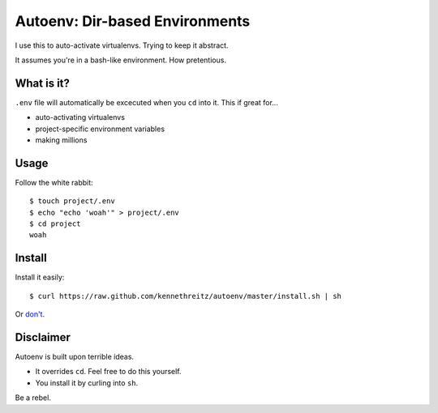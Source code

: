 Autoenv: Dir-based Environments
==============================

I use this to auto-activate virtualenvs. Trying to keep it abstract.

It assumes you're in a bash-like environment. How pretentious.


What is it?
-----------

``.env`` file will automatically be excecuted when you ``cd`` into it.
This if great for...

- auto-activating virtualenvs
- project-specific environment variables
- making millions


Usage
-----

Follow the white rabbit::

    $ touch project/.env
    $ echo "echo 'woah'" > project/.env
    $ cd project
    woah


Install
-------

Install it easily::

    $ curl https://raw.github.com/kennethreitz/autoenv/master/install.sh | sh

Or `don't <https://raw.github.com/kennethreitz/autoenv/master/install.sh>`_.

Disclaimer
----------

Autoenv is built upon terrible ideas.

- It overrides ``cd``. Feel free to do this yourself.
- You install it by curling into ``sh``.

Be a rebel.
